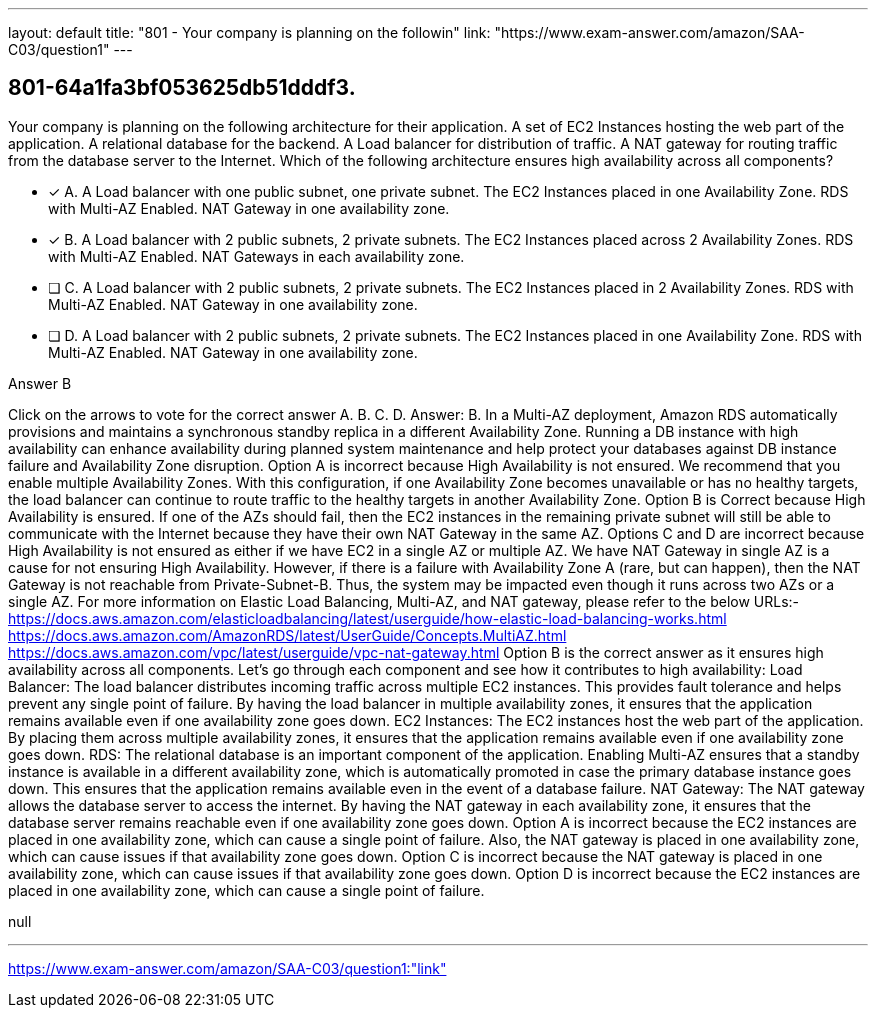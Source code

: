 ---
layout: default 
title: "801 - Your company is planning on the followin"
link: "https://www.exam-answer.com/amazon/SAA-C03/question1"
---


[.question]
== 801-64a1fa3bf053625db51dddf3.


****

[.query]
--
Your company is planning on the following architecture for their application. A set of EC2 Instances hosting the web part of the application. A relational database for the backend. A Load balancer for distribution of traffic. A NAT gateway for routing traffic from the database server to the Internet. Which of the following architecture ensures high availability across all components?


--

[.list]
--
* [*] A. A Load balancer with one public subnet, one private subnet. The EC2 Instances placed in one Availability Zone. RDS with Multi-AZ Enabled. NAT Gateway in one availability zone.
* [*] B. A Load balancer with 2 public subnets, 2 private subnets. The EC2 Instances placed across 2 Availability Zones. RDS with Multi-AZ Enabled. NAT Gateways in each availability zone.
* [ ] C. A Load balancer with 2 public subnets, 2 private subnets. The EC2 Instances placed in 2 Availability Zones. RDS with Multi-AZ Enabled. NAT Gateway in one availability zone.
* [ ] D. A Load balancer with 2 public subnets, 2 private subnets. The EC2 Instances placed in one Availability Zone. RDS with Multi-AZ Enabled. NAT Gateway in one availability zone.

--
****

[.answer]
Answer B

[.explanation]
--
Click on the arrows to vote for the correct answer
A.
B.
C.
D.
Answer: B.
In a Multi-AZ deployment, Amazon RDS automatically provisions and maintains a synchronous standby replica in a different Availability Zone.
Running a DB instance with high availability can enhance availability during planned system maintenance and help protect your databases against DB instance failure and Availability Zone disruption.
Option A is incorrect because High Availability is not ensured.
We recommend that you enable multiple Availability Zones.
With this configuration, if one Availability Zone becomes unavailable or has no healthy targets, the load balancer can continue to route traffic to the healthy targets in another Availability Zone.
Option B is Correct because High Availability is ensured.
If one of the AZs should fail, then the EC2 instances in the remaining private subnet will still be able to communicate with the Internet because they have their own NAT Gateway in the same AZ.
Options C and D are incorrect because High Availability is not ensured as either if we have EC2 in a single AZ or multiple AZ.
We have NAT Gateway in single AZ is a cause for not ensuring High Availability.
However, if there is a failure with Availability Zone A (rare, but can happen), then the NAT Gateway is not reachable from Private-Subnet-B.
Thus, the system may be impacted even though it runs across two AZs or a single AZ.
For more information on Elastic Load Balancing, Multi-AZ, and NAT gateway, please refer to the below URLs:-
https://docs.aws.amazon.com/elasticloadbalancing/latest/userguide/how-elastic-load-balancing-works.html https://docs.aws.amazon.com/AmazonRDS/latest/UserGuide/Concepts.MultiAZ.html https://docs.aws.amazon.com/vpc/latest/userguide/vpc-nat-gateway.html
Option B is the correct answer as it ensures high availability across all components. Let's go through each component and see how it contributes to high availability:
Load Balancer: The load balancer distributes incoming traffic across multiple EC2 instances. This provides fault tolerance and helps prevent any single point of failure. By having the load balancer in multiple availability zones, it ensures that the application remains available even if one availability zone goes down.
EC2 Instances: The EC2 instances host the web part of the application. By placing them across multiple availability zones, it ensures that the application remains available even if one availability zone goes down.
RDS: The relational database is an important component of the application. Enabling Multi-AZ ensures that a standby instance is available in a different availability zone, which is automatically promoted in case the primary database instance goes down. This ensures that the application remains available even in the event of a database failure.
NAT Gateway: The NAT gateway allows the database server to access the internet. By having the NAT gateway in each availability zone, it ensures that the database server remains reachable even if one availability zone goes down.
Option A is incorrect because the EC2 instances are placed in one availability zone, which can cause a single point of failure. Also, the NAT gateway is placed in one availability zone, which can cause issues if that availability zone goes down.
Option C is incorrect because the NAT gateway is placed in one availability zone, which can cause issues if that availability zone goes down.
Option D is incorrect because the EC2 instances are placed in one availability zone, which can cause a single point of failure.
--

[.ka]
null

'''



https://www.exam-answer.com/amazon/SAA-C03/question1:"link"


